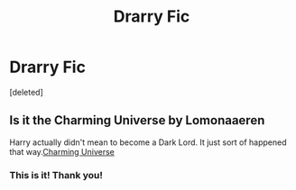 #+TITLE: Drarry Fic

* Drarry Fic
:PROPERTIES:
:Score: 0
:DateUnix: 1549208699.0
:DateShort: 2019-Feb-03
:FlairText: Fic Search
:END:
[deleted]


** Is it the Charming Universe by Lomonaaeren

Harry actually didn't mean to become a Dark Lord. It just sort of happened that way.[[https://archiveofourown.org/series/37557][Charming Universe]]
:PROPERTIES:
:Author: quicksand32
:Score: 3
:DateUnix: 1549217126.0
:DateShort: 2019-Feb-03
:END:

*** This is it! Thank you!
:PROPERTIES:
:Author: lethalin1611
:Score: 2
:DateUnix: 1549227099.0
:DateShort: 2019-Feb-04
:END:
